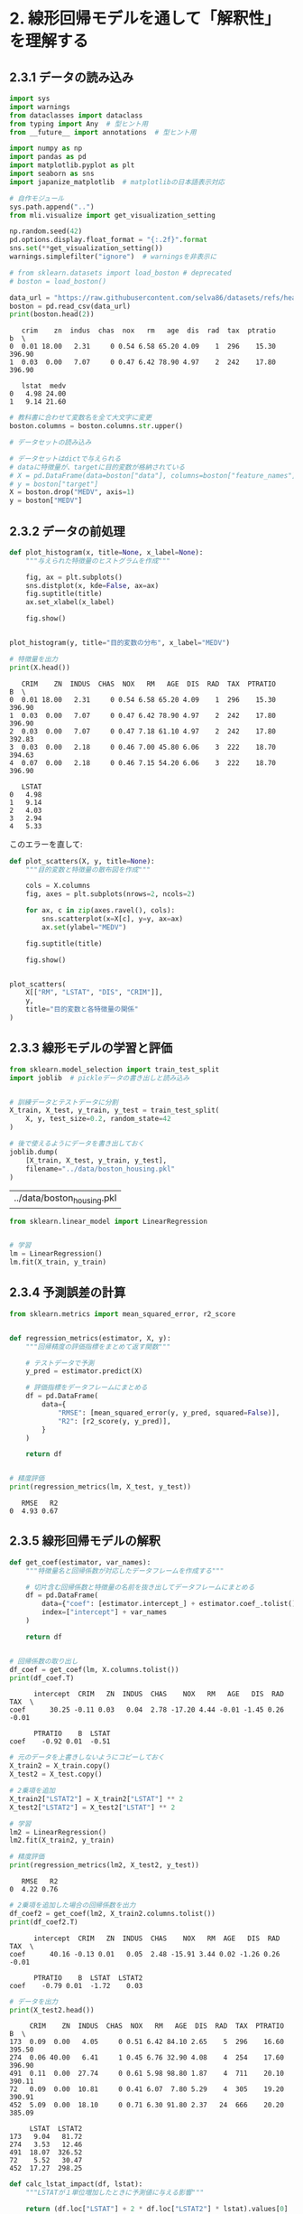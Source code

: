 * 2. 線形回帰モデルを通して「解釈性」を理解する
:PROPERTIES:
:header-args:jupyter-python: :exports both :session ml :kernel ml_interpret :async yes :tangle yes
:CUSTOM_ID: 線形回帰モデルを通して解釈性を理解する
:END:
** 2.3.1 データの読み込み
#+begin_src jupyter-python :exports both
import sys
import warnings
from dataclasses import dataclass
from typing import Any  # 型ヒント用
from __future__ import annotations  # 型ヒント用

import numpy as np
import pandas as pd
import matplotlib.pyplot as plt
import seaborn as sns
import japanize_matplotlib  # matplotlibの日本語表示対応

# 自作モジュール
sys.path.append("..")
from mli.visualize import get_visualization_setting

np.random.seed(42)
pd.options.display.float_format = "{:.2f}".format
sns.set(**get_visualization_setting())
warnings.simplefilter("ignore")  # warningsを非表示に
#+end_src

#+RESULTS:

#+begin_src jupyter-python :exports both :results output
# from sklearn.datasets import load_boston # deprecated
# boston = load_boston()

data_url = "https://raw.githubusercontent.com/selva86/datasets/refs/heads/master/BostonHousing.csv"
boston = pd.read_csv(data_url)
print(boston.head(2))
#+end_src

#+RESULTS:
:    crim    zn  indus  chas  nox   rm   age  dis  rad  tax  ptratio      b  \
: 0  0.01 18.00   2.31     0 0.54 6.58 65.20 4.09    1  296    15.30 396.90
: 1  0.03  0.00   7.07     0 0.47 6.42 78.90 4.97    2  242    17.80 396.90
:
:    lstat  medv
: 0   4.98 24.00
: 1   9.14 21.60

#+begin_src jupyter-python
# 教科書に合わせて変数名を全て大文字に変更
boston.columns = boston.columns.str.upper()
#+end_src

#+RESULTS:

#+begin_src jupyter-python :exports both
# データセットの読み込み

# データセットはdictで与えられる
# dataに特徴量が、targetに目的変数が格納されている
# X = pd.DataFrame(data=boston["data"], columns=boston["feature_names"])
# y = boston["target"]
X = boston.drop("MEDV", axis=1)
y = boston["MEDV"]
#+end_src

#+RESULTS:

** 2.3.2 データの前処理
#+begin_src jupyter-python :exports both :file ./images/2-3-2-1.png :results output file
def plot_histogram(x, title=None, x_label=None):
    """与えられた特徴量のヒストグラムを作成"""
    
    fig, ax = plt.subplots()
    sns.distplot(x, kde=False, ax=ax)
    fig.suptitle(title)
    ax.set_xlabel(x_label)

    fig.show()


plot_histogram(y, title="目的変数の分布", x_label="MEDV")
#+end_src

#+RESULTS:
[[file:./images/2-3-2-1.png]]


#+begin_src jupyter-python :exports both
# 特徴量を出力
print(X.head())
#+end_src

#+RESULTS:
#+begin_example
   CRIM    ZN  INDUS  CHAS  NOX   RM   AGE  DIS  RAD  TAX  PTRATIO      B  \
0  0.01 18.00   2.31     0 0.54 6.58 65.20 4.09    1  296    15.30 396.90
1  0.03  0.00   7.07     0 0.47 6.42 78.90 4.97    2  242    17.80 396.90
2  0.03  0.00   7.07     0 0.47 7.18 61.10 4.97    2  242    17.80 392.83
3  0.03  0.00   2.18     0 0.46 7.00 45.80 6.06    3  222    18.70 394.63
4  0.07  0.00   2.18     0 0.46 7.15 54.20 6.06    3  222    18.70 396.90

   LSTAT
0   4.98
1   9.14
2   4.03
3   2.94
4   5.33
#+end_example

このエラーを直して:

#+begin_src jupyter-python :exports both :file ./images/2-3-2-2.png :results output file
def plot_scatters(X, y, title=None):
    """目的変数と特徴量の散布図を作成"""
    
    cols = X.columns
    fig, axes = plt.subplots(nrows=2, ncols=2)

    for ax, c in zip(axes.ravel(), cols):
        sns.scatterplot(x=X[c], y=y, ax=ax)
        ax.set(ylabel="MEDV")

    fig.suptitle(title)
    
    fig.show()


plot_scatters(
    X[["RM", "LSTAT", "DIS", "CRIM"]], 
    y, 
    title="目的変数と各特徴量の関係"
)
#+end_src

#+RESULTS:
[[file:./images/2-3-2-2.png]]

** 2.3.3 線形モデルの学習と評価
#+begin_src jupyter-python :exports both
from sklearn.model_selection import train_test_split
import joblib  # pickleデータの書き出しと読み込み


# 訓練データとテストデータに分割
X_train, X_test, y_train, y_test = train_test_split(
    X, y, test_size=0.2, random_state=42
)

# 後で使えるようにデータを書き出しておく
joblib.dump(
    [X_train, X_test, y_train, y_test], 
    filename="../data/boston_housing.pkl"
)
#+end_src

#+RESULTS:
| ../data/boston_housing.pkl |

#+begin_src jupyter-python :exports both :results none
from sklearn.linear_model import LinearRegression


# 学習
lm = LinearRegression()
lm.fit(X_train, y_train)
#+end_src

#+RESULTS:

** 2.3.4 予測誤差の計算
#+begin_src jupyter-python :exports both
from sklearn.metrics import mean_squared_error, r2_score


def regression_metrics(estimator, X, y):
    """回帰精度の評価指標をまとめて返す関数"""

    # テストデータで予測
    y_pred = estimator.predict(X)

    # 評価指標をデータフレームにまとめる
    df = pd.DataFrame(
        data={
            "RMSE": [mean_squared_error(y, y_pred, squared=False)],
            "R2": [r2_score(y, y_pred)],
        }
    )

    return df


# 精度評価
print(regression_metrics(lm, X_test, y_test))
#+end_src

#+RESULTS:
:    RMSE   R2
: 0  4.93 0.67

** 2.3.5 線形回帰モデルの解釈

#+begin_src jupyter-python :exports both
def get_coef(estimator, var_names):
    """特徴量名と回帰係数が対応したデータフレームを作成する"""
    
    # 切片含む回帰係数と特徴量の名前を抜き出してデータフレームにまとめる
    df = pd.DataFrame(
        data={"coef": [estimator.intercept_] + estimator.coef_.tolist()}, 
        index=["intercept"] + var_names
    )
    
    return df


# 回帰係数の取り出し
df_coef = get_coef(lm, X.columns.tolist())
print(df_coef.T)
#+end_src

#+RESULTS:
:       intercept  CRIM   ZN  INDUS  CHAS    NOX   RM   AGE   DIS  RAD   TAX  \
: coef      30.25 -0.11 0.03   0.04  2.78 -17.20 4.44 -0.01 -1.45 0.26 -0.01
:
:       PTRATIO    B  LSTAT
: coef    -0.92 0.01  -0.51

#+begin_src jupyter-python :exports both
# 元のデータを上書きしないようにコピーしておく
X_train2 = X_train.copy()
X_test2 = X_test.copy()

# 2乗項を追加
X_train2["LSTAT2"] = X_train2["LSTAT"] ** 2
X_test2["LSTAT2"] = X_test2["LSTAT"] ** 2

# 学習
lm2 = LinearRegression()
lm2.fit(X_train2, y_train)

# 精度評価
print(regression_metrics(lm2, X_test2, y_test))
#+end_src

#+RESULTS:
:    RMSE   R2
: 0  4.22 0.76

#+begin_src jupyter-python :exports both
# 2乗項を追加した場合の回帰係数を出力
df_coef2 = get_coef(lm2, X_train2.columns.tolist())
print(df_coef2.T)
#+end_src

#+RESULTS:
:       intercept  CRIM   ZN  INDUS  CHAS    NOX   RM  AGE   DIS  RAD   TAX  \
: coef      40.16 -0.13 0.01   0.05  2.48 -15.91 3.44 0.02 -1.26 0.26 -0.01
:
:       PTRATIO    B  LSTAT  LSTAT2
: coef    -0.79 0.01  -1.72    0.03


#+begin_src jupyter-python :exports both
# データを出力
print(X_test2.head())
#+end_src

#+RESULTS:
#+begin_example
     CRIM    ZN  INDUS  CHAS  NOX   RM   AGE  DIS  RAD  TAX  PTRATIO      B  \
173  0.09  0.00   4.05     0 0.51 6.42 84.10 2.65    5  296    16.60 395.50
274  0.06 40.00   6.41     1 0.45 6.76 32.90 4.08    4  254    17.60 396.90
491  0.11  0.00  27.74     0 0.61 5.98 98.80 1.87    4  711    20.10 390.11
72   0.09  0.00  10.81     0 0.41 6.07  7.80 5.29    4  305    19.20 390.91
452  5.09  0.00  18.10     0 0.71 6.30 91.80 2.37   24  666    20.20 385.09

     LSTAT  LSTAT2
173   9.04   81.72
274   3.53   12.46
491  18.07  326.52
72    5.52   30.47
452  17.27  298.25
#+end_example

#+begin_src jupyter-python :exports both
def calc_lstat_impact(df, lstat):
    """LSTATが１単位増加したときに予測値に与える影響"""

    return (df.loc["LSTAT"] + 2 * df.loc["LSTAT2"] * lstat).values[0]

# インスタンス274の場合
i = 274
lstat = X_test2.loc[i, "LSTAT"]
impact = calc_lstat_impact(df_coef2, lstat)

print(f"インスタンス{i}でLSTATが1単位増加したときの効果(LSTAT={lstat:.2f})：{impact:.2f}")
#+end_src

#+RESULTS:
: インスタンス274でLSTATが1単位増加したときの効果(LSTAT=3.53)：-1.48

#+begin_src jupyter-python :exports both
# インスタンス491の場合
i = 491
lstat = X_test2.loc[i, "LSTAT"]
impact = calc_lstat_impact(df_coef2, lstat)

print(f"インスタンス{i}でLSTATが1単位増加したときの効果(LSTAT={lstat:.2f})：{impact:.2f}")
#+end_src

#+RESULTS:
: インスタンス491でLSTATが1単位増加したときの効果(LSTAT=18.07)：-0.50

#+begin_src jupyter-python :exports both
# 回帰係数を出力
print(df_coef.T)
#+end_src

#+RESULTS:
:       intercept  CRIM   ZN  INDUS  CHAS    NOX   RM   AGE   DIS  RAD   TAX  \
: coef      30.25 -0.11 0.03   0.04  2.78 -17.20 4.44 -0.01 -1.45 0.26 -0.01
:
:       PTRATIO    B  LSTAT
: coef    -0.92 0.01  -0.51


#+begin_src jupyter-python :exports both
# 特徴量ごとの値の範囲を知るため、最大値と最小値の差分を確認
df_range = pd.DataFrame(data={"range": X_train.max() - X_train.min()})
print(df_range.T)
#+end_src

#+RESULTS:
:        CRIM     ZN  INDUS  CHAS  NOX   RM   AGE   DIS   RAD    TAX  PTRATIO  \
: range 88.97 100.00  27.00  1.00 0.49 4.92 97.10 11.00 23.00 524.00     9.40
:
:            B  LSTAT
: range 396.58  36.24

#+begin_src jupyter-python :exports both
from sklearn.preprocessing import StandardScaler


# 訓練データから平均と分散を計算
ss = StandardScaler()
ss.fit(X_train)

# 標準化：平均を引いて標準偏差で割る
X_train_ss = ss.transform(X_train)
X_test_ss = ss.transform(X_test)

# 学習
lm_ss = LinearRegression()
lm_ss.fit(X_train_ss, y_train)

# 精度評価
print(regression_metrics(lm_ss, X_test_ss, y_test))
#+end_src

#+RESULTS:
:    RMSE   R2
: 0  4.93 0.67


#+begin_src jupyter-python :exports both
# 標準化された回帰係数を出力
df_coef_ss = get_coef(lm_ss, X_train.columns.tolist())
print(df_coef_ss.T)
#+end_src

#+RESULTS:
:       intercept  CRIM   ZN  INDUS  CHAS   NOX   RM   AGE   DIS  RAD   TAX  \
: coef      22.80 -1.00 0.70   0.28  0.72 -2.02 3.15 -0.18 -3.08 2.25 -1.77
:
:       PTRATIO    B  LSTAT
: coef    -2.04 1.13  -3.61

#+begin_src jupyter-python :exports both
# 先頭のインスタンスを取り出す
Xi = X_test.iloc[[0]]

print(f"インスタンス{Xi.index[0]}に対する予測値：{lm.predict(Xi)[0]:.2f}")
#+end_src

#+RESULTS:
: インスタンス173に対する予測値：29.00


#+begin_src jupyter-python :exports both
# 回帰係数を出力
print(df_coef.T)
#+end_src

#+RESULTS:
:       intercept  CRIM   ZN  INDUS  CHAS    NOX   RM   AGE   DIS  RAD   TAX  \
: coef      30.25 -0.11 0.03   0.04  2.78 -17.20 4.44 -0.01 -1.45 0.26 -0.01
:
:       PTRATIO    B  LSTAT
: coef    -0.92 0.01  -0.51

#+begin_src jupyter-python :exports both
# インスタンス173の特徴量を出力
print(Xi)
#+end_src

#+RESULTS:
:      CRIM   ZN  INDUS  CHAS  NOX   RM   AGE  DIS  RAD  TAX  PTRATIO      B  \
: 173  0.09 0.00   4.05     0 0.51 6.42 84.10 2.65    5  296    16.60 395.50
:
:      LSTAT
: 173   9.04

#+begin_src jupyter-python :exports both
# 各特徴量の値x回帰係数
print(Xi * df_coef.drop("intercept").values.T)
#+end_src

#+RESULTS:
:      CRIM   ZN  INDUS  CHAS   NOX    RM   AGE   DIS  RAD   TAX  PTRATIO    B  \
: 173 -0.01 0.00   0.16  0.00 -8.77 28.48 -0.53 -3.83 1.31 -3.15   -15.20 4.88
:
:      LSTAT
: 173  -4.60

** 2.3.6 Random Forestによる予測
#+begin_src jupyter-python :exports both
from sklearn.ensemble import RandomForestRegressor


# Random Forestの学習
# n_jobs=-1とすると利用可能なすべてのCPUを使って計算を並列化してくれる
rf = RandomForestRegressor(n_jobs=-1, random_state=42)

rf.fit(X_train, y_train)

# モデルの書き出し
joblib.dump(rf, "../model/boston_housing_rf.pkl")

# テストデータで精度評価
print(regression_metrics(rf, X_test, y_test))
#+end_src

#+RESULTS:
:    RMSE   R2
: 0  2.81 0.89
